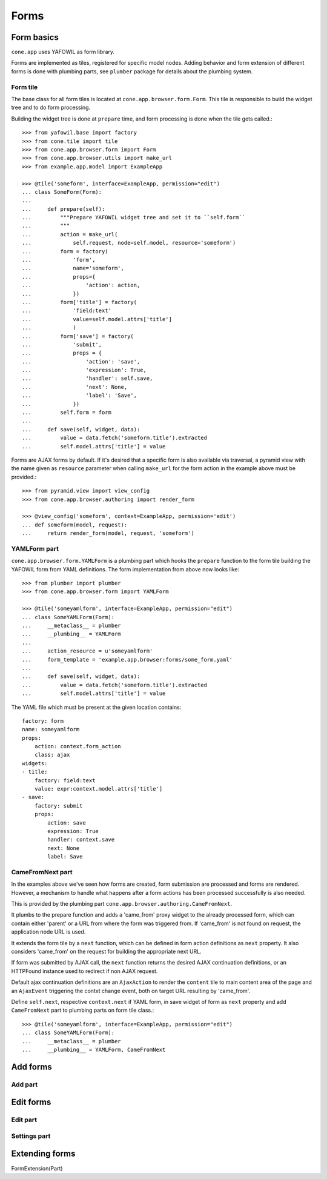 =====
Forms
=====

Form basics
===========

``cone.app`` uses YAFOWIL as form library.

Forms are implemented as tiles, registered for specific model nodes. Adding
behavior and form extension of different forms is done with plumbing parts,
see ``plumber`` package for details about the plumbing system.


Form tile
---------

The base class for all form tiles is located at ``cone.app.browser.form.Form``.
This tile is responsible to build the widget tree and to do form processing.

Building the widget tree is done at ``prepare`` time, and form processing is
done when the tile gets called.::

    >>> from yafowil.base import factory
    >>> from cone.tile import tile
    >>> from cone.app.browser.form import Form
    >>> from cone.app.browser.utils import make_url
    >>> from example.app.model import ExampleApp
    
    >>> @tile('someform', interface=ExampleApp, permission="edit")
    ... class SomeForm(Form):
    ... 
    ...     def prepare(self):
    ...         """Prepare YAFOWIL widget tree and set it to ``self.form``
    ...         """
    ...         action = make_url(
    ...             self.request, node=self.model, resource='someform')
    ...         form = factory(
    ...             'form',
    ...             name='someform',
    ...             props={
    ...                 'action': action,
    ...             })
    ...         form['title'] = factory(
    ...             'field:text'
    ...             value=self.model.attrs['title']
    ...             )
    ...         form['save'] = factory(
    ...             'submit',
    ...             props = {
    ...                 'action': 'save',
    ...                 'expression': True,
    ...                 'handler': self.save,
    ...                 'next': None,
    ...                 'label': 'Save',
    ...             })
    ...         self.form = form
    ... 
    ...     def save(self, widget, data):
    ...         value = data.fetch('someform.title').extracted
    ...         self.model.attrs['title'] = value

Forms are AJAX forms by default. If it's desired that a specific form is also
available via traversal, a pyramid view with the name given as ``resource``
parameter when calling ``make_url`` for the form action in the example above
must be provided.::

    >>> from pyramid.view import view_config
    >>> from cone.app.browser.authoring import render_form
    
    >>> @view_config('someform', context=ExampleApp, permission='edit')
    ... def someform(model, request):
    ...     return render_form(model, request, 'someform')


YAMLForm part
-------------

``cone.app.browser.form.YAMLForm`` is a plumbing part which hooks the
``prepare`` function to the form tile building the YAFOWIL form from YAML
definitions. The form implementation from above now looks like::

    >>> from plumber import plumber
    >>> from cone.app.browser.form import YAMLForm
    
    >>> @tile('someyamlform', interface=ExampleApp, permission="edit")
    ... class SomeYAMLForm(Form):
    ...     __metaclass__ = plumber
    ...     __plumbing__ = YAMLForm
    ... 
    ...     action_resource = u'someyamlform'
    ...     form_template = 'example.app.browser:forms/some_form.yaml'
    ... 
    ...     def save(self, widget, data):
    ...         value = data.fetch('someform.title').extracted
    ...         self.model.attrs['title'] = value

The YAML file which must be present at the given location contains::

    factory: form
    name: someyamlform
    props:
        action: context.form_action
        class: ajax
    widgets:
    - title:
        factory: field:text
        value: expr:context.model.attrs['title']
    - save:
        factory: submit
        props:
            action: save
            expression: True
            handler: context.save
            next: None
            label: Save


CameFromNext part
-----------------

In the examples above we've seen how forms are created, form submission are
processed and forms are rendered. However, a mechanism to handle what happens
after a form actions has been processed successfully is also needed.

This is provided by the plumbing part
``cone.app.browser.authoring.CameFromNext``.

It plumbs to the prepare function and adds a 'came_from' proxy widget to the
already processed form, which can contain either 'parent' or a URL from where
the form was triggered from. If 'came_from' is not found on request, the
application node URL is used.

It extends the form tile by a ``next`` function, which can be defined in form
action definitions as ``next`` property. It also considers 'came_from' on the
request for building the appropriate next URL.

If form was submitted by AJAX call, the ``next`` function returns the desired
AJAX continuation definitions, or an HTTPFound instance used to redirect if
non AJAX request.

Default ajax continuation definitions are an ``AjaxAction`` to render the
``content`` tile to main content area of the page and an ``AjaxEvent``
triggering the contxt change event, both on target URL resulting by 'came_from'.

Define ``self.next``, respective ``context.next`` if YAML form, in save widget
of form as ``next`` property and add ``CameFromNext`` part to plumbing parts on
form tile class.::

    >>> @tile('someyamlform', interface=ExampleApp, permission="edit")
    ... class SomeYAMLForm(Form):
    ...     __metaclass__ = plumber
    ...     __plumbing__ = YAMLForm, CameFromNext


Add forms
=========

Add part
--------

Edit forms
==========

Edit part
---------

Settings part
-------------

Extending forms
===============

FormExtension(Part)
